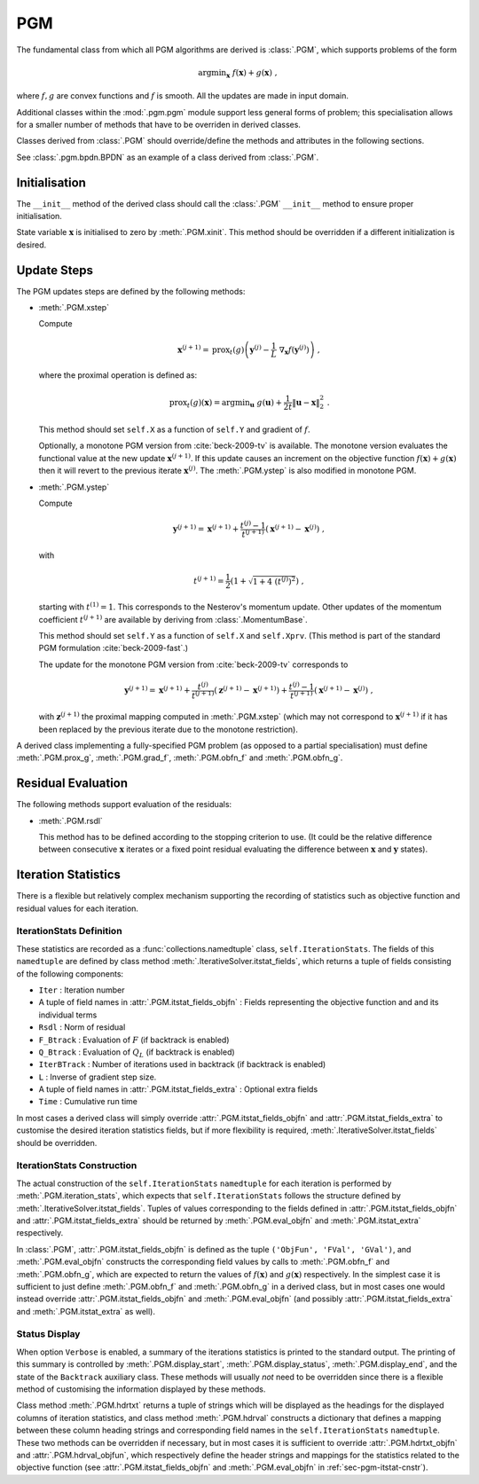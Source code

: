 PGM
=====

The fundamental class from which all PGM algorithms are derived is
:class:`.PGM`, which supports problems of the form

.. math::
   \mathrm{argmin}_{\mathbf{x}} \; f(\mathbf{x}) + g(\mathbf{x}) \;\;,

where :math:`f, g` are convex functions and :math:`f` is smooth. All
the updates are made in input domain.

Additional classes within the :mod:`.pgm.pgm` module support less
general forms of problem; this specialisation allows for a smaller
number of methods that have to be overriden in derived classes.

Classes derived from :class:`.PGM` should override/define the
methods and attributes in the following sections.

See :class:`.pgm.bpdn.BPDN` as an example of a class derived
from :class:`.PGM`.


Initialisation
--------------

The ``__init__`` method of the derived class should call the
:class:`.PGM` ``__init__`` method to ensure proper initialisation.

State variable :math:`\mathbf{x}` is initialised to zero by
:meth:`.PGM.xinit`. This method should be overridden if a different
initialization is desired.


.. _sec-pgm-update-steps:

Update Steps
------------

The PGM updates steps are defined by the following methods:


* :meth:`.PGM.xstep`

  Compute

  .. math::
     \mathbf{x}^{(j+1)} = \mathrm{prox}_{t}(g) \left(
     \mathbf{y}^{(j)} - \frac{1}{L}\; \nabla_{\mathbf{x}} f(\mathbf{y}^{(j)})
     \right) \;,

  where the proximal operation is defined as:

  .. math::
     \mathrm{prox}_{t}(g)\left( \mathbf{x} \right) =
     \mathrm{argmin}_{\mathbf{u}} \;\; g(\mathbf{u}) + \frac{1}{2 t}
     \left\| \mathbf{u} - \mathbf{x} \right\|_2^2 \; .


  This method should set ``self.X`` as a function of ``self.Y`` and
  gradient of :math:`f`.

  Optionally, a monotone PGM version from :cite:`beck-2009-tv` is available.
  The monotone version evaluates the functional value at the new update :math:`\mathbf{x}^{(j+1)}`. If this update causes an increment on the objective function :math:`f(\mathbf{x}) + g(\mathbf{x})` then it will revert to the previous iterate :math:`\mathbf{x}^{(j)}`. The :meth:`.PGM.ystep` is also modified in monotone PGM.


* :meth:`.PGM.ystep`

  Compute

  .. math::
     \mathbf{y}^{(j+1)} = \mathbf{x}^{(j+1)} + \frac{t^{(j)} - 1}{t^{(j+1)}}
     \left( \mathbf{x}^{(j+1)} - \mathbf{x}^{(j)} \right) \;,

  with

  .. math::
     t^{(j+1)} = \frac{1}{2} \left( 1 + \sqrt{1 + 4 \; (t^{(j)})^2}
     \right) \;,

  starting with :math:`t^{(1)} = 1`. This corresponds to the Nesterov's momentum update. Other updates of the momentum coefficient :math:`t^{(j+1)}` are available by deriving from :class:`.MomentumBase`.

  This method should set ``self.Y`` as a function of ``self.X`` and
  ``self.Xprv``. (This method is part of the standard PGM formulation
  :cite:`beck-2009-fast`.)

  The update for the monotone PGM version from :cite:`beck-2009-tv` corresponds to 

  .. math::
     \mathbf{y}^{(j+1)} = \mathbf{x}^{(j+1)} + \frac{t^{(j)}}{t^{(j+1)}}
     \left( \mathbf{z}^{(j+1)} - \mathbf{x}^{(j+1)} \right) + \frac{t^{(j)} - 1}{t^{(j+1)}}
     \left( \mathbf{x}^{(j+1)} - \mathbf{x}^{(j)} \right) \;,

  with :math:`\mathbf{z}^{(j+1)}` the proximal mapping computed in :meth:`.PGM.xstep` (which may not correspond to :math:`\mathbf{x}^{(j+1)}` if it has been replaced by the previous iterate due to the monotone restriction).


A derived class implementing a fully-specified PGM problem (as
opposed to a partial specialisation) must define
:meth:`.PGM.prox_g`, :meth:`.PGM.grad_f`,
:meth:`.PGM.obfn_f` and :meth:`.PGM.obfn_g`. 

.. _sec-pgm-residual-eval:

Residual Evaluation
-------------------

The following methods support evaluation of the residuals:

* :meth:`.PGM.rsdl`

  This method has to be defined according to the stopping criterion to
  use. (It could be the relative difference between consecutive
  :math:`\mathbf{x}` iterates or a fixed point residual evaluating the
  difference between :math:`\mathbf{x}` and :math:`\mathbf{y}`
  states).


.. _sec-pgm-iteration-stats:

Iteration Statistics
--------------------

There is a flexible but relatively complex mechanism supporting the
recording of statistics such as objective function and residual values
for each iteration.


IterationStats Definition
^^^^^^^^^^^^^^^^^^^^^^^^^

These statistics are recorded as a :func:`collections.namedtuple`
class, ``self.IterationStats``. The fields of this ``namedtuple`` are
defined by class method :meth:`.IterativeSolver.itstat_fields`, which
returns a tuple of fields consisting of the following components:

* ``Iter`` : Iteration number
* A tuple of field names in :attr:`.PGM.itstat_fields_objfn` : Fields
  representing the objective function and and its individual terms
* ``Rsdl`` : Norm of residual
* ``F_Btrack`` : Evaluation of :math:`F` (if backtrack is enabled)
* ``Q_Btrack`` : Evaluation of :math:`Q_L` (if backtrack is enabled)
* ``IterBTrack`` : Number of iterations used in backtrack (if backtrack is enabled)
* ``L`` : Inverse of gradient step size.
* A tuple of field names in :attr:`.PGM.itstat_fields_extra` :
  Optional extra fields
* ``Time`` : Cumulative run time

In most cases a derived class will simply override
:attr:`.PGM.itstat_fields_objfn` and
:attr:`.PGM.itstat_fields_extra` to customise the desired iteration
statistics fields, but if more flexibility is required,
:meth:`.IterativeSolver.itstat_fields` should be overridden.


.. _sec-pgm-itstat-cnstr:

IterationStats Construction
^^^^^^^^^^^^^^^^^^^^^^^^^^^

The actual construction of the ``self.IterationStats`` ``namedtuple``
for each iteration is performed by :meth:`.PGM.iteration_stats`,
which expects that ``self.IterationStats`` follows the structure
defined by :meth:`.IterativeSolver.itstat_fields`. Tuples of values
corresponding to the fields defined in
:attr:`.PGM.itstat_fields_objfn` and
:attr:`.PGM.itstat_fields_extra` should be returned by
:meth:`.PGM.eval_objfn` and :meth:`.PGM.itstat_extra`
respectively.

In :class:`.PGM`, :attr:`.PGM.itstat_fields_objfn` is defined as
the tuple ``('ObjFun', 'FVal', 'GVal')``, and
:meth:`.PGM.eval_objfn` constructs the corresponding field values by
calls to :meth:`.PGM.obfn_f` and :meth:`.PGM.obfn_g`, which are
expected to return the values of :math:`f(\mathbf{x})` and
:math:`g(\mathbf{x})` respectively. In the simplest case it is
sufficient to just define :meth:`.PGM.obfn_f` and
:meth:`.PGM.obfn_g` in a derived class, but in most cases one would
instead override :attr:`.PGM.itstat_fields_objfn` and
:meth:`.PGM.eval_objfn` (and possibly
:attr:`.PGM.itstat_fields_extra` and :meth:`.PGM.itstat_extra` as
well).



Status Display
^^^^^^^^^^^^^^

When option ``Verbose`` is enabled, a summary of the iterations
statistics is printed to the standard output. The printing of this
summary is controlled by :meth:`.PGM.display_start`,
:meth:`.PGM.display_status`, :meth:`.PGM.display_end`, and the
state of the ``Backtrack`` auxiliary class. These methods will usually *not* need
to be overridden since there is a flexible method of customising the
information displayed by these methods.

Class method :meth:`.PGM.hdrtxt` returns a tuple of strings which
will be displayed as the headings for the displayed columns of
iteration statistics, and class method :meth:`.PGM.hdrval`
constructs a dictionary that defines a mapping between these column
heading strings and corresponding field names in the
``self.IterationStats`` ``namedtuple``. These two methods can be
overridden if necessary, but in most cases it is sufficient to
override :attr:`.PGM.hdrtxt_objfn` and :attr:`.PGM.hdrval_objfun`,
which respectively define the header strings and mappings for the
statistics related to the objective function (see
:attr:`.PGM.itstat_fields_objfn` and :meth:`.PGM.eval_objfn` in
:ref:`sec-pgm-itstat-cnstr`).
